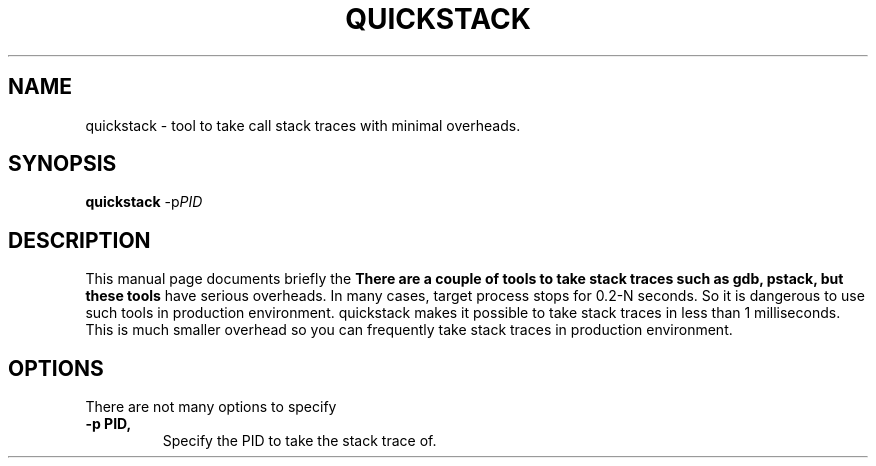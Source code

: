 .\"                                      Hey, EMACS: -*- nroff -*-
.\" (C) Copyright 2014 Giuseppe Lavagetto <glavagetto@wikimedia.org>,
.\"
.\" First parameter, NAME, should be all caps
.\" Second parameter, SECTION, should be 1-8, maybe w/ subsection
.\" other parameters are allowed: see man(7), man(1)
.TH QUICKSTACK 1 "October 20, 2014"
.\" Please adjust this date whenever revising the manpage.
.\"
.\" Some roff macros, for reference:
.\" .nh        disable hyphenation
.\" .hy        enable hyphenation
.\" .ad l      left justify
.\" .ad b      justify to both left and right margins
.\" .nf        disable filling
.\" .fi        enable filling
.\" .br        insert line break
.\" .sp <n>    insert n+1 empty lines
.\" for manpage-specific macros, see man(7)
.SH NAME
quickstack \- tool to take call stack traces with minimal overheads.
.SH SYNOPSIS
.B quickstack
.RI -p PID
.SH DESCRIPTION
This manual page documents briefly the
.B There are a couple of tools to take stack traces such as gdb, pstack, but these tools
have serious overheads. In many cases, target process stops for 0.2-N seconds.
So it is dangerous to use such tools in production environment.
quickstack makes it possible to take stack traces in less than 1 milliseconds. This is
much smaller overhead so you can frequently take stack traces in production environment.
.
.SH "OPTIONS"
There are not many options to specify
.TP
.B \-p PID,
Specify the PID to take the stack trace of.
